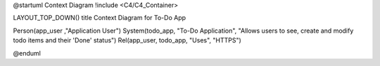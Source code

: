 @startuml Context Diagram
!include <C4/C4_Container>

LAYOUT_TOP_DOWN()
title Context Diagram for To-Do App

Person(app_user ,"Application User")
System(todo_app, "To-Do Application", "Allows users to see, create and modify todo items and their 'Done' status")
Rel(app_user, todo_app, "Uses", "HTTPS")

@enduml